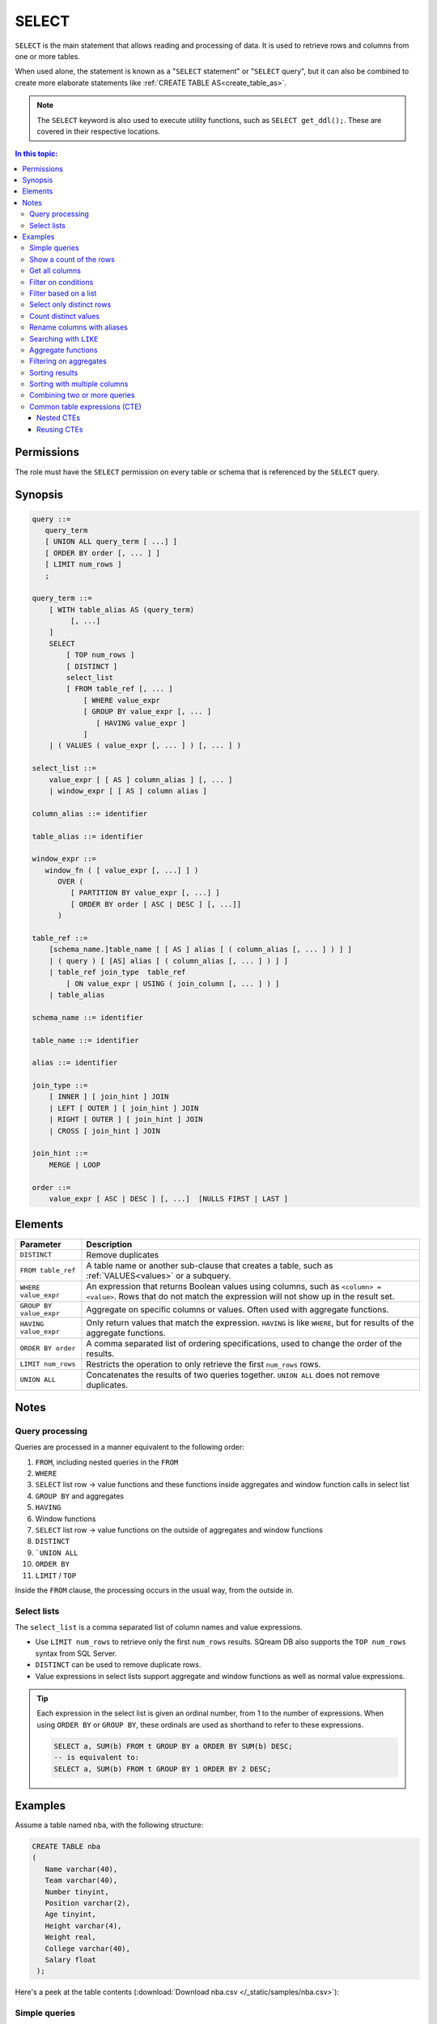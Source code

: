 .. _select:

**********************
SELECT
**********************

``SELECT`` is the main statement that allows reading and processing of data. It is used to retrieve rows and columns from one or more tables.

When used alone, the statement is known as a "``SELECT`` statement" or "``SELECT`` query", but it can also be combined to create more elaborate statements like :ref:`CREATE TABLE AS<create_table_as>`.

.. note:: The ``SELECT`` keyword is also used to execute utility functions, such as ``SELECT get_ddl();``. These are covered in their respective locations.

.. contents:: In this topic:
   :local:

Permissions
=============

The role must have the ``SELECT`` permission on every table or schema that is referenced by the ``SELECT`` query.

Synopsis
==========

.. code-block:: postgres

   query ::=
      query_term
      [ UNION ALL query_term [ ...] ]
      [ ORDER BY order [, ... ] ]
      [ LIMIT num_rows ]
      ;

   query_term ::=
       [ WITH table_alias AS (query_term)
            [, ...]
       ]
       SELECT
           [ TOP num_rows ]
           [ DISTINCT ]
           select_list
           [ FROM table_ref [, ... ]
               [ WHERE value_expr
               [ GROUP BY value_expr [, ... ]
                  [ HAVING value_expr ]
               ]
       | ( VALUES ( value_expr [, ... ] ) [, ... ] )

   select_list ::=
       value_expr [ [ AS ] column_alias ] [, ... ]
       | window_expr [ [ AS ] column alias ]

   column_alias ::= identifier

   table_alias ::= identifier

   window_expr ::= 
      window_fn ( [ value_expr [, ...] ] )
         OVER (   
            [ PARTITION BY value_expr [, ...] ]  
            [ ORDER BY order [ ASC | DESC ] [, ...]]   
         )
   
   table_ref ::=
       [schema_name.]table_name [ [ AS ] alias [ ( column_alias [, ... ] ) ] ]
       | ( query ) [ [AS] alias [ ( column_alias [, ... ] ) ] ]
       | table_ref join_type  table_ref
           [ ON value_expr | USING ( join_column [, ... ] ) ]
       | table_alias

   schema_name ::= identifier
   
   table_name ::= identifier
   
   alias ::= identifier 

   join_type ::=
       [ INNER ] [ join_hint ] JOIN
       | LEFT [ OUTER ] [ join_hint ] JOIN
       | RIGHT [ OUTER ] [ join_hint ] JOIN
       | CROSS [ join_hint ] JOIN

   join_hint ::=
       MERGE | LOOP

   order ::=
       value_expr [ ASC | DESC ] [, ...]  [NULLS FIRST | LAST ]


Elements
============

.. list-table:: 
   :widths: auto
   :header-rows: 1
   
   * - Parameter
     - Description
   * - ``DISTINCT``
     - Remove duplicates
   * - ``FROM table_ref``
     - A table name or another sub-clause that creates a table, such as :ref:`VALUES<values>` or a subquery.
   * - ``WHERE value_expr``
     - An expression that returns Boolean values using columns, such as ``<column> = <value>``. Rows that do not match the expression will not show up in the result set.
   * - ``GROUP BY value_expr``
     - Aggregate on specific columns or values. Often used with aggregate functions.
   * - ``HAVING value_expr``
     - Only return values that match the expression. ``HAVING`` is like ``WHERE``, but for results of the aggregate functions.
   * - ``ORDER BY order``
     - A comma separated list of ordering specifications, used to change the order of the results.
   * - ``LIMIT num_rows``
     - Restricts the operation to only retrieve the first ``num_rows`` rows.
   * - ``UNION ALL``
     - Concatenates the results of two queries together. ``UNION ALL`` does not remove duplicates.

Notes
===========

Query processing
-----------------

Queries are processed in a manner equivalent to the following order:

#. ``FROM``, including nested queries in the ``FROM``
#. ``WHERE``
#. ``SELECT`` list row → value functions and these functions inside aggregates and window function calls in select list
#. ``GROUP BY`` and aggregates
#. ``HAVING``
#. Window functions
#. ``SELECT`` list row → value functions on the outside of aggregates and window functions
#. ``DISTINCT``
#. ```UNION ALL``
#. ``ORDER BY``
#. ``LIMIT`` / ``TOP``

Inside the ``FROM`` clause, the processing occurs in the usual way, from the outside in.

.. _select_lists:

Select lists
----------------

The ``select_list`` is a comma separated list of column names and value expressions.

* Use ``LIMIT num_rows`` to retrieve only the first ``num_rows`` results. SQream DB also supports the ``TOP num_rows`` syntax from SQL Server.
* ``DISTINCT`` can be used to remove duplicate rows.
* Value expressions in select lists support aggregate and window functions as well as normal value expressions.

.. tip::
   Each expression in the select list is given an ordinal number, from 1 to the number of expressions. When using ``ORDER BY`` or ``GROUP BY``, these ordinals are used as shorthand to refer to these expressions.
   
   .. code-block:: postgres
   
      SELECT a, SUM(b) FROM t GROUP BY a ORDER BY SUM(b) DESC;
      -- is equivalent to:
      SELECT a, SUM(b) FROM t GROUP BY 1 ORDER BY 2 DESC;

Examples
===========

Assume a table named ``nba``, with the following structure:

.. code-block:: postgres
   
   CREATE TABLE nba
   (
      Name varchar(40),
      Team varchar(40),
      Number tinyint,
      Position varchar(2),
      Age tinyint,
      Height varchar(4),
      Weight real,
      College varchar(40),
      Salary float
    );


Here's a peek at the table contents (:download:`Download nba.csv </_static/samples/nba.csv>`):

.. csv-table:: nba.csv
   :file: nba-t10.csv
   :widths: auto
   :header-rows: 1


Simple queries
------------------

This query will get the Name, Team name, and Age from the NBA table, but only show the first 10 results.

.. code-block:: psql
   
   nba=> SELECT Name, Team, Age FROM nba LIMIT 10;
   Avery Bradley,Boston Celtics,25
   Jae Crowder,Boston Celtics,25
   John Holland,Boston Celtics,27
   R.J. Hunter,Boston Celtics,22
   Jonas Jerebko,Boston Celtics,29
   Amir Johnson,Boston Celtics,29
   Jordan Mickey,Boston Celtics,21
   Kelly Olynyk,Boston Celtics,25
   Terry Rozier,Boston Celtics,22
   Marcus Smart,Boston Celtics,22

Show a count of the rows
---------------------------

Use ``COUNT(*)`` to retrieve the number of rows in a result.

.. code-block:: psql
   
   nba=> SELECT COUNT(*) FROM nba;
   457

Get all columns
-----------------

``*`` is used as shorthand for "all columns".

.. warning:: Running a ``SELECT *`` query on very large tables can occupy the client for a long time, if the result set is big.

.. code-block:: psql
   
   nba=> SELECT * FROM nba;
   Name                     | Team                   | Number | Position | Age | Height | Weight | College               | Salary  
   -------------------------+------------------------+--------+----------+-----+--------+--------+-----------------------+---------
   Avery Bradley            | Boston Celtics         |      0 | PG       |  25 | 6-2    |    180 | Texas                 |  7730337
   Jae Crowder              | Boston Celtics         |     99 | SF       |  25 | 6-6    |    235 | Marquette             |  6796117
   John Holland             | Boston Celtics         |     30 | SG       |  27 | 6-5    |    205 | Boston University     |         
   R.J. Hunter              | Boston Celtics         |     28 | SG       |  22 | 6-5    |    185 | Georgia State         |  1148640
   Jonas Jerebko            | Boston Celtics         |      8 | PF       |  29 | 6-10   |    231 |                       |  5000000
   Amir Johnson             | Boston Celtics         |     90 | PF       |  29 | 6-9    |    240 |                       | 12000000
   Jordan Mickey            | Boston Celtics         |     55 | PF       |  21 | 6-8    |    235 | LSU                   |  1170960
   Kelly Olynyk             | Boston Celtics         |     41 | C        |  25 | 7-0    |    238 | Gonzaga               |  2165160
   Terry Rozier             | Boston Celtics         |     12 | PG       |  22 | 6-2    |    190 | Louisville            |  1824360
   Marcus Smart             | Boston Celtics         |     36 | PG       |  22 | 6-4    |    220 | Oklahoma State        |  3431040

Filter on conditions
-----------------------

.. code-block:: psql
   
   nba=> SELECT "Name","Age","Salary" FROM nba WHERE "Age" < 24 LIMIT 5;
   R.J. Hunter,22,1148640
   Jordan Mickey,21,1170960
   Terry Rozier,22,1824360
   Marcus Smart,22,3431040
   James Young,20,1749840
   
   nba=> SELECT "Name","Age","Salary" FROM nba WHERE "Age" < 24 AND "Salary" > 1800000 LIMIT 5;
   Terry Rozier,22,1824360
   Marcus Smart,22,3431040
   Kristaps Porzingis,20,4131720
   Joel Embiid,22,4626960
   Nerlens Noel,22,3457800

Filter based on a list
------------------------

``WHERE column IN (value_expr in comma separated list)`` matches the column with any value in the list.

.. code-block:: psql
   
   nba=> SELECT "Name","Age","Salary","Team" FROM nba WHERE "Team" IN ('Utah Jazz', 'Portland Trail Blazers');
   Cliff Alexander,20,525093,Portland Trail Blazers
   Al-Farouq Aminu,25,8042895,Portland Trail Blazers
   Pat Connaughton,23,625093,Portland Trail Blazers
   [...]
   Shelvin Mack,26,2433333,Utah Jazz
   Raul Neto,24,900000,Utah Jazz
   Tibor Pleiss,26,2900000,Utah Jazz
   Jeff Withey,26,947276,Utah Jazz


Select only distinct rows
---------------------------

.. code-block:: psql
   
   nba=> SELECT DISTINCT "Team" FROM nba;
   Atlanta Hawks
   Boston Celtics
   Brooklyn Nets
   Charlotte Hornets
   Chicago Bulls
   Cleveland Cavaliers
   Dallas Mavericks
   Denver Nuggets
   Detroit Pistons
   Golden State Warriors
   Houston Rockets
   Indiana Pacers
   Los Angeles Clippers
   Los Angeles Lakers
   Memphis Grizzlies
   Miami Heat
   Milwaukee Bucks
   Minnesota Timberwolves
   New Orleans Pelicans
   New York Knicks
   Oklahoma City Thunder
   Orlando Magic
   Philadelphia 76ers
   Phoenix Suns
   Portland Trail Blazers
   Sacramento Kings
   San Antonio Spurs
   Toronto Raptors
   Utah Jazz
   Washington Wizards

Count distinct values
-----------------------

.. code-block:: psql
   
   nba=> SELECT COUNT(DISTINCT "Team") FROM nba;
   30

Rename columns with aliases
-----------------------------

.. code-block:: psql
   
   nba=> SELECT "Name" AS "Player", -- Note usage of AS
   .>            "Team", 
   .>            "Salary" "Yearly salary" -- AS is optional.
   .>            -- This is identical to "Salary" AS "Yearly salary"
                
                FROM nba LIMIT 5;
   Player        | Team           | Yearly salary
   --------------+----------------+--------------
   Avery Bradley | Boston Celtics |       7730337
   Jae Crowder   | Boston Celtics |       6796117
   John Holland  | Boston Celtics |              
   R.J. Hunter   | Boston Celtics |       1148640
   Jonas Jerebko | Boston Celtics |       5000000

Searching with ``LIKE``
-------------------------

:ref:`like` allows pattern matching text in the ``WHERE`` clause.

* ``%`` matches 0 or more characters
* ``_`` matches exactly 1 character


.. code-block:: psql
   
   nba=> SELECT "Name","Age","Salary","Team" FROM nba WHERE "Team" LIKE 'Portland%' LIMIT 5;
   Cliff Alexander,20,525093,Portland Trail Blazers
   Al-Farouq Aminu,25,8042895,Portland Trail Blazers
   Pat Connaughton,23,625093,Portland Trail Blazers
   Allen Crabbe,24,947276,Portland Trail Blazers
   Ed Davis,27,6980802,Portland Trail Blazers

Aggregate functions
----------------------

Aggregate functions compute a single result from a column. 

.. tip:: Aggregate functions can return ``NULL`` if no rows are selected or all input values are ``NULL``. The notable exception to this rule is ``COUNT``, which always returns an integer. Use :ref:`COALESCE<coalesce>` to substitute zero or another value for ``NULL`` when necessary.


.. code-block:: psql
   
   nba=> SELECT max("Salary") FROM nba;
   25000000

Aggregate functions are often combined with ``GROUP BY``.

.. code-block:: psql
   
   nba=> SELECT "Team",max("Salary") FROM nba GROUP BY "Team";
   Atlanta Hawks,18671659
   Boston Celtics,12000000
   Brooklyn Nets,19689000
   Charlotte Hornets,13500000
   [...]
   Utah Jazz,15409570
   Washington Wizards,15851950

.. note:: 
   Unlike some other databases, when using an aggregate function, all other items in the select list must either be aggregated or be specified in a ``GROUP BY``.
   
   A query like ``SELECT "Team",max("Salary") FROM nba`` is not valid, and will result in an error.

Filtering on aggregates
--------------------------

Filtering on aggregates is done with the ``HAVING`` clause, rather than the ``WHERE`` clause.

.. code-block:: psql
   
   nba=> SELECT "Team",AVG("Salary") FROM nba GROUP BY "Team" HAVING AVG("Salary") BETWEEN 4477884 AND 5018868;
   Atlanta Hawks,4860196
   Dallas Mavericks,4746582
   Detroit Pistons,4477884
   Houston Rockets,5018868
   Los Angeles Lakers,4784695
   Minnesota Timberwolves,4593053
   New York Knicks,4581493
   Sacramento Kings,4778911
   Toronto Raptors,4741174

Sorting results
-------------------

``ORDER BY`` takes a comma separated list of ordering specifications - a column followed by ``ASC`` for ascending or ``DESC`` for descending.

.. note:: 
   When ``ORDER BY`` is not specified in a query, rows are returned based on the order in which they were read, not by any consistent criteria.
   
   Unlike some databases, ``NULL`` values are neither first nor last - but can appear anywhere in the result set.

.. tip:: SQream DB does not support functions and complex arguments in the ``ORDER BY`` clause. To work around this limitation, use ordinals or aliases, as with the examples below, which are functionally identical.

.. code-block:: psql
   
   nba=> SELECT "Team",AVG("Salary") as "Average Salary" FROM nba GROUP BY "Team" ORDER BY "Average Salary" DESC;
   Team                   | Average Salary
   -----------------------+---------------
   Cleveland Cavaliers    |        7642049
   Miami Heat             |        6347359
   Los Angeles Clippers   |        6323642
   Oklahoma City Thunder  |        6251019
   [...]
   Brooklyn Nets          |        3501898
   Portland Trail Blazers |        3220121
   Philadelphia 76ers     |        2213778

.. code-block:: psql
   
   nba=> SELECT "Team",AVG("Salary") as "Average Salary" FROM nba GROUP BY "Team" ORDER BY 2 DESC;
      Team                   | Average Salary
      -----------------------+---------------
      Cleveland Cavaliers    |        7642049
      Miami Heat             |        6347359
      Los Angeles Clippers   |        6323642
      Oklahoma City Thunder  |        6251019
      [...]
      Brooklyn Nets          |        3501898
      Portland Trail Blazers |        3220121
      Philadelphia 76ers     |        2213778

Sorting with multiple columns
-----------------------------------

Order retrieved rows by multiple columns:

.. code-block:: psql
   
   nba=> SELECT "Name", "Position", "Weight", "Salary" FROM nba ORDER BY "Weight" DESC, "Salary" ASC;
   Name                     | Position | Weight | Salary  
   -------------------------+----------+--------+---------
   Nikola Pekovic           | C        |    307 | 12100000
   Boban Marjanovic         | C        |    290 |  1200000
   Al Jefferson             | C        |    289 | 13500000
   [...]
   Tim Frazier              | PG       |    170 |   845059
   Brandon Jennings         | PG       |    169 |  8344497
   Briante Weber            | PG       |    165 |         
   Bryce Cotton             | PG       |    165 |   700902
   Aaron Brooks             | PG       |    161 |  2250000


Combining two or more queries
---------------------------------

``UNION ALL`` can be used to combine the results of two or more queries into one result set.

``UNION ALL`` does not remove duplicate results.

.. code-block:: psql
   
   nba=> SELECT "Position" FROM nba WHERE "Weight" > 300
   .>    UNION ALL SELECT "Position" FROM nba WHERE "Weight" < 170;
   C
   PG
   PG
   PG
   PG

Common table expressions (CTE)
--------------------------------

Common table expressions or CTEs allow a possibly complex subquery to be represented in a short way later on, for improved readability.

It does not affect query performance.

.. code-block:: psql
   
   nba=> WITH s AS (SELECT "Name" FROM nba WHERE "Salary" > 20000000)
   .>       SELECT * FROM nba AS n, s WHERE n."Name" = s."Name";
   Name            | Team                  | Number | Position | Age | Height | Weight | College      | Salary   | name0          
   ----------------+-----------------------+--------+----------+-----+--------+--------+--------------+----------+----------------
   Carmelo Anthony | New York Knicks       |      7 | SF       |  32 | 6-8    |    240 | Syracuse     | 22875000 | Carmelo Anthony
   Chris Bosh      | Miami Heat            |      1 | PF       |  32 | 6-11   |    235 | Georgia Tech | 22192730 | Chris Bosh     
   Chris Paul      | Los Angeles Clippers  |      3 | PG       |  31 | 6-0    |    175 | Wake Forest  | 21468695 | Chris Paul     
   Derrick Rose    | Chicago Bulls         |      1 | PG       |  27 | 6-3    |    190 | Memphis      | 20093064 | Derrick Rose   
   Dwight Howard   | Houston Rockets       |     12 | C        |  30 | 6-11   |    265 |              | 22359364 | Dwight Howard  
   Kevin Durant    | Oklahoma City Thunder |     35 | SF       |  27 | 6-9    |    240 | Texas        | 20158622 | Kevin Durant   
   Kobe Bryant     | Los Angeles Lakers    |     24 | SF       |  37 | 6-6    |    212 |              | 25000000 | Kobe Bryant    
   LeBron James    | Cleveland Cavaliers   |     23 | SF       |  31 | 6-8    |    250 |              | 22970500 | LeBron James   

In this example, the ``WITH`` clause defines the temporary name ``r`` for the subquery which finds salaries over $20 million. The result set becomes a valid table reference in any table expression of the subsequent SELECT clause.

Nested CTEs
^^^^^^^^^^^^^^

SQream DB also supports any amount of nested CTEs, such as this:

.. code-block:: postgres

   WITH w AS
       (SELECT * FROM
           (WITH x AS (SELECT * FROM nba) SELECT * FROM x ORDER BY "Salary" DESC))
     SELECT * FROM w ORDER BY "Weight" DESC;

Reusing CTEs
^^^^^^^^^^^^^^^^

SQream DB supports reusing CTEs several times in a query:

.. code-block:: psql
   
   nba=> WITH
   .>       nba_ct AS (SELECT "Name", "Team" FROM nba WHERE "College"='Connecticut'),
   .>       nba_az AS (SELECT "Name", "Team" FROM nba WHERE "College"='Arizona')
   .>       SELECT * FROM nba_az JOIN nba_ct ON nba_ct."Team" = nba_az."Team";
   Name            | Team            | name0          | team0          
   ----------------+-----------------+----------------+----------------
   Stanley Johnson | Detroit Pistons | Andre Drummond | Detroit Pistons
   Aaron Gordon    | Orlando Magic   | Shabazz Napier | Orlando Magic  

   

